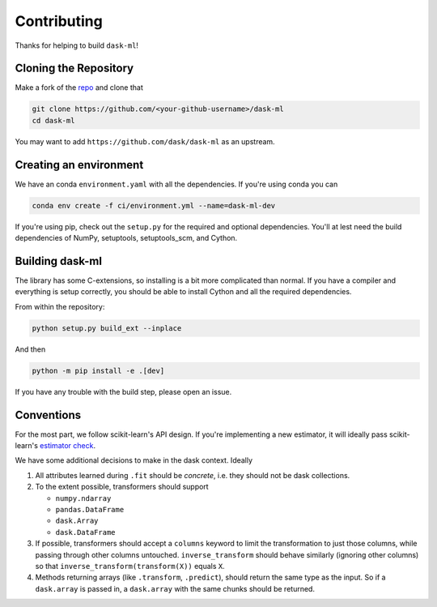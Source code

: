 Contributing
============

Thanks for helping to build ``dask-ml``!

Cloning the Repository
~~~~~~~~~~~~~~~~~~~~~~

Make a fork of the `repo <https://github.com/dask/dask-ml>`__ and clone that

.. code-block:: none

   git clone https://github.com/<your-github-username>/dask-ml
   cd dask-ml

You may want to add ``https://github.com/dask/dask-ml`` as an upstream.

.. code-block::none

   git remote add upstream https://github.com/dask/dask-ml

Creating an environment
~~~~~~~~~~~~~~~~~~~~~~~

We have an conda ``environment.yaml`` with all the dependencies. If you're using
conda you can

.. code-block:: none

   conda env create -f ci/environment.yml --name=dask-ml-dev

If you're using pip, check out the ``setup.py`` for the required and optional
dependencies. You'll at lest need the build dependencies of NumPy, setuptools,
setuptools_scm, and Cython.

Building dask-ml
~~~~~~~~~~~~~~~~

The library has some C-extensions, so installing is a bit more complicated than
normal. If you have a compiler and everything is setup correctly, you should be
able to install Cython and all the required dependencies.

From within the repository:

.. code-block:: none

   python setup.py build_ext --inplace

And then

.. code-block:: none

   python -m pip install -e .[dev]

If you have any trouble with the build step, please open an issue.

Conventions
~~~~~~~~~~~

For the most part, we follow scikit-learn's API design. If you're implementing
a new estimator, it will ideally pass scikit-learn's `estimator check`_.

We have some additional decisions to make in the dask context. Ideally

1. All attributes learned during ``.fit`` should be *concrete*, i.e. they should
   not be dask collections.
2. To the extent possible, transformers should support

   * ``numpy.ndarray``
   * ``pandas.DataFrame``
   * ``dask.Array``
   * ``dask.DataFrame``

3. If possible, transformers should accept a ``columns`` keyword to limit the
   transformation to just those columns, while passing through other columns
   untouched. ``inverse_transform`` should behave similarly (ignoring other
   columns) so that ``inverse_transform(transform(X))`` equals ``X``.
4. Methods returning arrays (like ``.transform``, ``.predict``), should return
   the same type as the input. So if a ``dask.array`` is passed in, a
   ``dask.array`` with the same chunks should be returned.

.. _estimator check: http://scikit-learn.org/stable/developers/contributing.html#rolling-your-own-estimator
